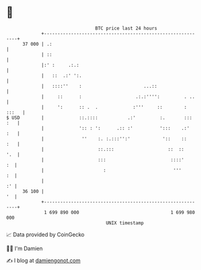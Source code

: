 * 👋

#+begin_example
                                    BTC price last 24 hours                    
                +------------------------------------------------------------+ 
         37 000 | .:                                                         | 
                | ::                                                         | 
                |:' :     .:.:                                               | 
                |   ::  .:' ':.                                              | 
                |   ::::''    :                       ...::                  | 
                |     ::      :                    .:.:'''':         . ..    | 
                |     ':      :: .  .             :'''     ::        : :::   | 
   $ USD        |             ::.::::           .:'         :.       ::: :   | 
                |             ':: : ':      .:: :'          ':::    .:'  :   | 
                |              ''    :. :.:::'':'            '::    ::   :   | 
                |                    ::.:::                    ::  ::    '.  | 
                |                    :::                        ::::'     :  | 
                |                      :                         '''      :  | 
                |                                                         :' | 
         36 100 |                                                         '  | 
                +------------------------------------------------------------+ 
                 1 699 890 000                                  1 699 980 000  
                                        UNIX timestamp                         
#+end_example
📈 Data provided by CoinGecko

🧑‍💻 I'm Damien

✍️ I blog at [[https://www.damiengonot.com][damiengonot.com]]
